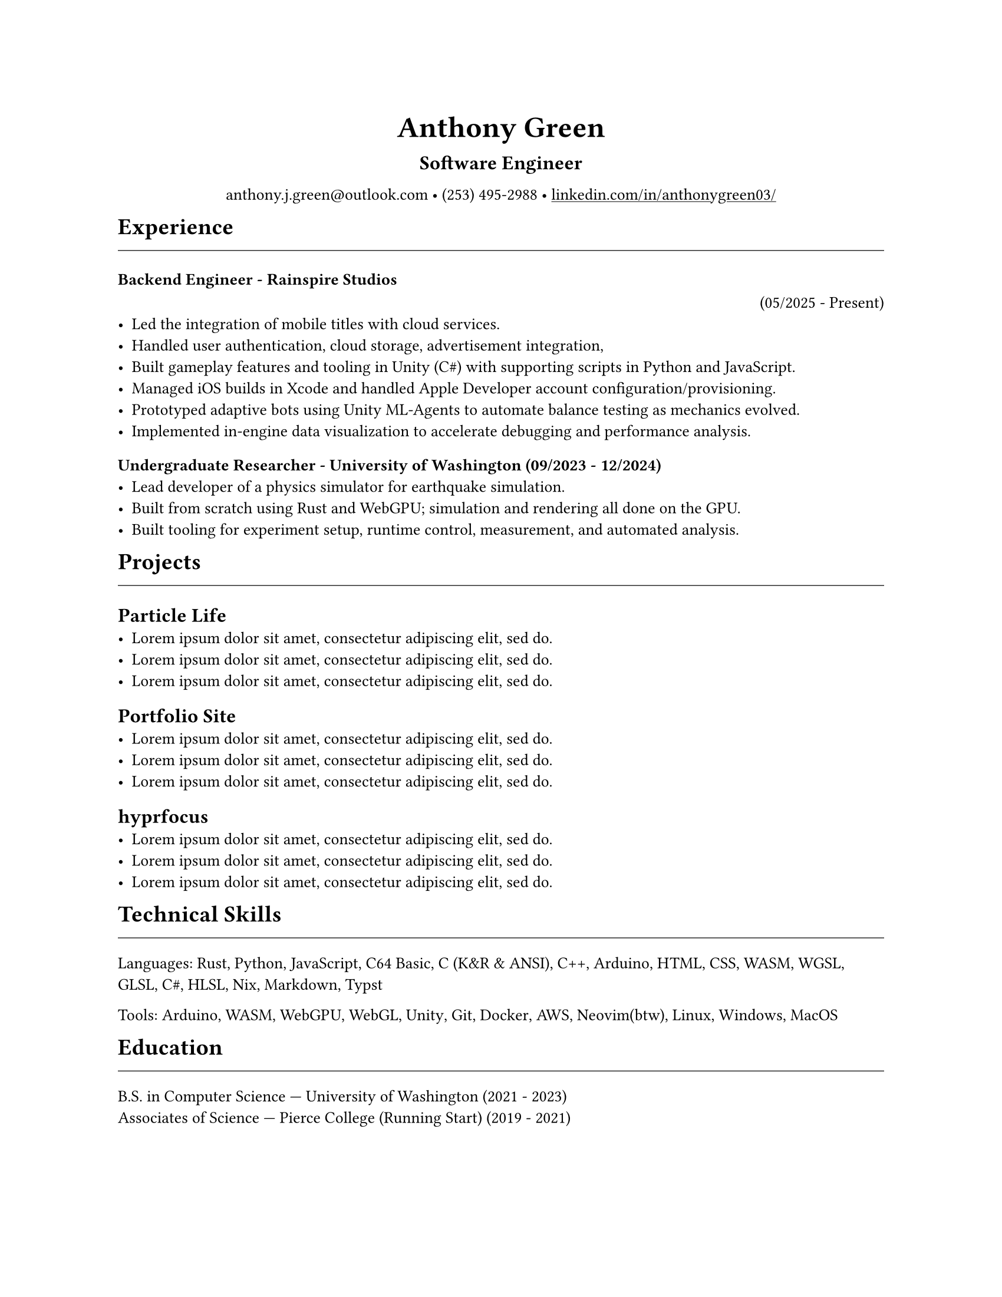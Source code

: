 // VARIABLES

#let professional = false
#let rules = true

#let dark = false
#let code_styling = false
#let pixel_font = false

#if professional {
  dark = false
  code_styling = false
  pixel_font = false
}

// STYLING

#let palette = if code_styling {(
  bg: rgb("#0d1117"),
  fg: rgb("#e6edf3"),
  comment: rgb("#8b949e"),
  keyword: rgb("#ff7b72"),
  func: rgb("#d2a8ff"),
  string: rgb("#a5d6ff"),
  number: rgb("#79c0ff"),
  type: rgb("#ffa657"),
  punct: rgb("#e6edf3"),
  link: rgb("#79c0ff"),
  heading: rgb("#ffffff"),
)} else if dark {(
  bg: rgb("#0f1115"),
  fg: rgb("#e6e6e6"),
  muted: rgb("#a3a3a3"),
  accent: rgb("#93c5fd"),
  heading: rgb("#ffffff"),
)} else {(
  bg: white,
  fg: black,
  muted: rgb("#444444"),
  accent: rgb("#2563eb"),
  heading: black,
)}

#set page(width: 17in, height: 22in, margin: 4in, fill: palette.bg)
#set page(width: 8.5in, height: 11in, margin: 1in, fill: palette.bg)

// Shorthand for highlight groups
#let cmt(body) = text(fill: if code_styling { palette.comment } else { palette.fg })[#body]
#let kw(body) = text(fill: if code_styling { palette.keyword } else { palette.fg })[#body]
#let fn(body) = text(fill: if code_styling { palette.func } else { palette.fg })[#body]
#let str(body) = text(fill: if code_styling { palette.string } else { palette.fg })[#body]
#let num(body) = text(fill: if code_styling { palette.number } else { palette.fg })[#body]
#let typ(body) = text(fill: if code_styling { palette.type } else { palette.fg })[#body]
#let punct(body) = text(fill: if code_styling { palette.punct } else { palette.fg })[#body]
#let lnk(body) = text(fill: if code_styling { palette.link } else { palette.fg })[#body]
#let hding(body) = text(fill: if code_styling { palette.heading } else { palette.fg })[#body]

#set text(
  size: if pixel_font { 10.5pt} else {10pt},
  fill: palette.fg,
  font: if pixel_font { "CozetteVector" } else { "Carlito"},
)

#show heading.where(level: 1): set text(fill: if code_styling { palette.link } else { palette.heading })
#show heading.where(level: 2): set text(fill: if code_styling { palette.func } else { palette.heading })
#show heading.where(level: 3): set text(fill: if code_styling { palette.keyword } else { palette.heading })
#show heading.where(level: 1): set block(spacing: 10pt)
// #show heading.where(level: 2): set block(spacing: 5pt)
// #show heading.where(level: 3): set block(spacing: 10pt)

#show link: set text(fill: if code_styling {palette.link} else {palette.fg})
#show link: underline

#let rule() = if rules { //line(length: 100%, stroke: (paint: if code_styling {palette.punct} else {palette.fg}, thickness: 0.5pt))}

block(spacing: 5pt)[
  #line(length: 100%, stroke: (paint: if code_styling {palette.punct} else {palette.fg}, thickness: 0.5pt))
]}
// CONTENT
#align(center)[
  #text(18pt, weight: "bold", fill: if code_styling {palette.punct} else {palette.fg} )[Anthony Green]\

  #text(12pt, weight: "bold", fill: if code_styling {palette.type} else {palette.fg} )[Software Engineer]\
  // #rule()
  
  #text(fill: if code_styling {palette.comment} else {palette.fg} )[
  #if not professional and code_styling {"//"} anthony.j.green\@outlook.com • (253) 495-2988 •
]
  #link("https://www.linkedin.com/in/anthonygreen03/", "linkedin.com/in/anthonygreen03/")
]

= Experience
#rule()

=== Backend Engineer #cmt("-") #fn("Rainspire Studios") 
#align(right)[#punct("(")#num("05/2025") #cmt("-") #str("Present")#punct(")")]
- Led the integration of mobile titles with cloud services. 
- Handled user authentication, cloud storage, advertisement integration,
- Built gameplay features and tooling in Unity (C\#) with supporting scripts in Python and JavaScript.
- Managed iOS builds in Xcode and handled Apple Developer account configuration/provisioning.
- Prototyped adaptive bots using Unity ML-Agents to automate balance testing as mechanics evolved.
- Implemented in-engine data visualization to accelerate debugging and performance analysis.
// - Led the integration approach for cloud services, improving maintainability and reducing backend-related bug reports by an estimated 30%.

// === Pharmacy Technician #cmt("-") #fn("Walgreens") #punct("(")#num("08/2024") #cmt("-") #num("04/2025")#punct(")")
// - Operated pharmacy management systems to process prescriptions and insurance claims accurately in a high-volume setting.
// - Maintained productivity and attention to detail; adopted advanced keyboard workflows that informed later engineering ergonomics.

=== Undergraduate Researcher #cmt("-") #fn("University of Washington") #punct("(")#num("09/2023") #cmt("-") #num("12/2024")#punct(")")
- Lead developer of a physics simulator for earthquake simulation.
- Built from scratch using Rust and WebGPU; simulation and rendering all done on the GPU.
- Built tooling for experiment setup, runtime control, measurement, and automated analysis.
// - Achieved substantial speedups vs. PFC on scoped cases, reducing compute time by an estimated 40–60%.
// - Collaborated with faculty to align technical design with research objectives and validation needs.


= Projects
#rule()
== Particle Life
- #lorem(10)
- #lorem(10)
- #lorem(10)
== Portfolio Site
- #lorem(10)
- #lorem(10)
- #lorem(10)
== hyprfocus
- #lorem(10)
- #lorem(10)
- #lorem(10)
= Technical Skills
#rule()
#let languages = ("Rust", "Python", "JavaScript", "C64 Basic", "C (K&R & ANSI)", "C++", "Arduino", "HTML", "CSS", "WASM", "WGSL", "GLSL", "C#", "HLSL", "Nix", "Markdown", "Typst")
#typ("Languages")#punct(":") 
#let i = 0
#for language in languages {
  str(language)
  //Commas
  if i < languages.len()-1 {
    punct(", ")
  }
  i+=1
} 

#let tools = ("Arduino", "WASM", "WebGPU", "WebGL", "Unity", "Git", "Docker", "AWS", if professional {"Neovim"} else { "Neovim(btw)"}, "Linux", "Windows", "MacOS")
#typ("Tools")#punct(":") 
#let i = 0
#for tool in tools {
  str(tool)
  //Commas
  if i < tools.len()-1 {
    punct(", ")
  }
  i+=1
} 

= Education
#rule()
B.S. in Computer Science #cmt("—") #fn("University of Washington") (#num("2021") #cmt("-") #num("2023"))\
Associates of Science #cmt("—") Pierce College (#kw("Running Start")) (#num("2019") #cmt("-") #num("2021"))

